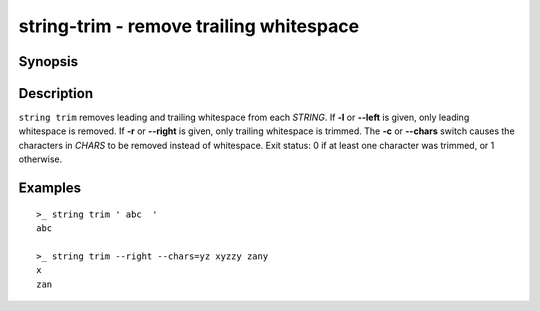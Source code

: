 .. SPDX-FileCopyrightText: © 2019 fish-shell contributors
..
.. SPDX-License-Identifier: GPL-2.0-only

string-trim - remove trailing whitespace
========================================

Synopsis
--------

.. BEGIN SYNOPSIS

.. synopsis::

    string trim [-l | --left] [-r | --right] [(-c | --chars) CHARS]
                [-q | --quiet] [STRING ...]

.. END SYNOPSIS

Description
-----------

.. BEGIN DESCRIPTION

``string trim`` removes leading and trailing whitespace from each *STRING*. If **-l** or **--left** is given, only leading whitespace is removed. If **-r** or **--right** is given, only trailing whitespace is trimmed. The **-c** or **--chars** switch causes the characters in *CHARS* to be removed instead of whitespace. Exit status: 0 if at least one character was trimmed, or 1 otherwise.

.. END DESCRIPTION

Examples
--------

.. BEGIN EXAMPLES

::

    >_ string trim ' abc  '
    abc

    >_ string trim --right --chars=yz xyzzy zany
    x
    zan


.. END EXAMPLES
